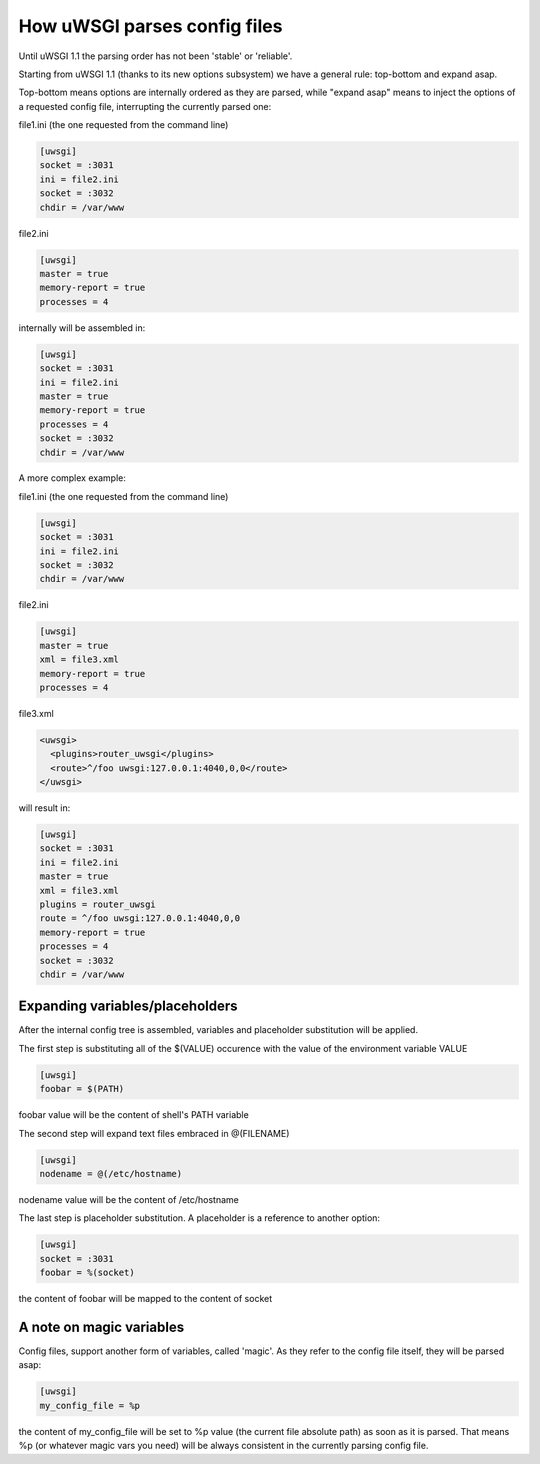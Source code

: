 How uWSGI parses config files
=============================

Until uWSGI 1.1 the parsing order has not been 'stable' or 'reliable'.

Starting from uWSGI 1.1 (thanks to its new options subsystem) we have a general rule: top-bottom and expand asap.

Top-bottom means options are internally ordered as they are parsed, while "expand asap" means to inject the options of a requested config file, interrupting the currently parsed one:

file1.ini (the one requested from the command line)


.. code-block:: ini

   [uwsgi]
   socket = :3031
   ini = file2.ini
   socket = :3032
   chdir = /var/www
   
file2.ini

.. code-block:: ini

   [uwsgi]
   master = true
   memory-report = true
   processes = 4
   
internally will be assembled in:


.. code-block:: ini

   [uwsgi]
   socket = :3031
   ini = file2.ini
   master = true
   memory-report = true
   processes = 4
   socket = :3032
   chdir = /var/www
   
A more complex example:

file1.ini (the one requested from the command line)

.. code-block:: ini

   [uwsgi]
   socket = :3031
   ini = file2.ini
   socket = :3032
   chdir = /var/www
   
file2.ini

.. code-block:: ini

   [uwsgi]
   master = true
   xml = file3.xml
   memory-report = true
   processes = 4
   
file3.xml

.. code-block:: xml

   <uwsgi>
     <plugins>router_uwsgi</plugins>
     <route>^/foo uwsgi:127.0.0.1:4040,0,0</route>
   </uwsgi>
   
will result in:

.. code-block:: ini

   [uwsgi]
   socket = :3031
   ini = file2.ini
   master = true
   xml = file3.xml
   plugins = router_uwsgi
   route = ^/foo uwsgi:127.0.0.1:4040,0,0
   memory-report = true
   processes = 4
   socket = :3032
   chdir = /var/www
   

Expanding variables/placeholders
********************************

After the internal config tree is assembled, variables and placeholder substitution will be applied.

The first step is substituting all of the $(VALUE) occurence with the value of the environment variable VALUE

.. code-block:: ini

   [uwsgi]
   foobar = $(PATH)
   
foobar value will be the content of shell's PATH variable

The second step will expand text files embraced in @(FILENAME)

.. code-block:: ini

   [uwsgi]
   nodename = @(/etc/hostname)
   
nodename value will be the content of /etc/hostname

The last step is placeholder substitution. A placeholder is a reference to another option:

.. code-block:: ini

   [uwsgi]
   socket = :3031
   foobar = %(socket)
   

the content of foobar will be mapped to the content of socket

A note on magic variables
*************************

Config files, support another form of variables, called 'magic'. As they refer to the config file itself, they will be parsed asap:


.. code-block:: ini

   [uwsgi]
   my_config_file = %p
   

the content of my_config_file will be set to %p value (the current file absolute path) as soon as it is parsed. That means %p (or whatever magic vars you need) will be always consistent in the currently parsing config file.
